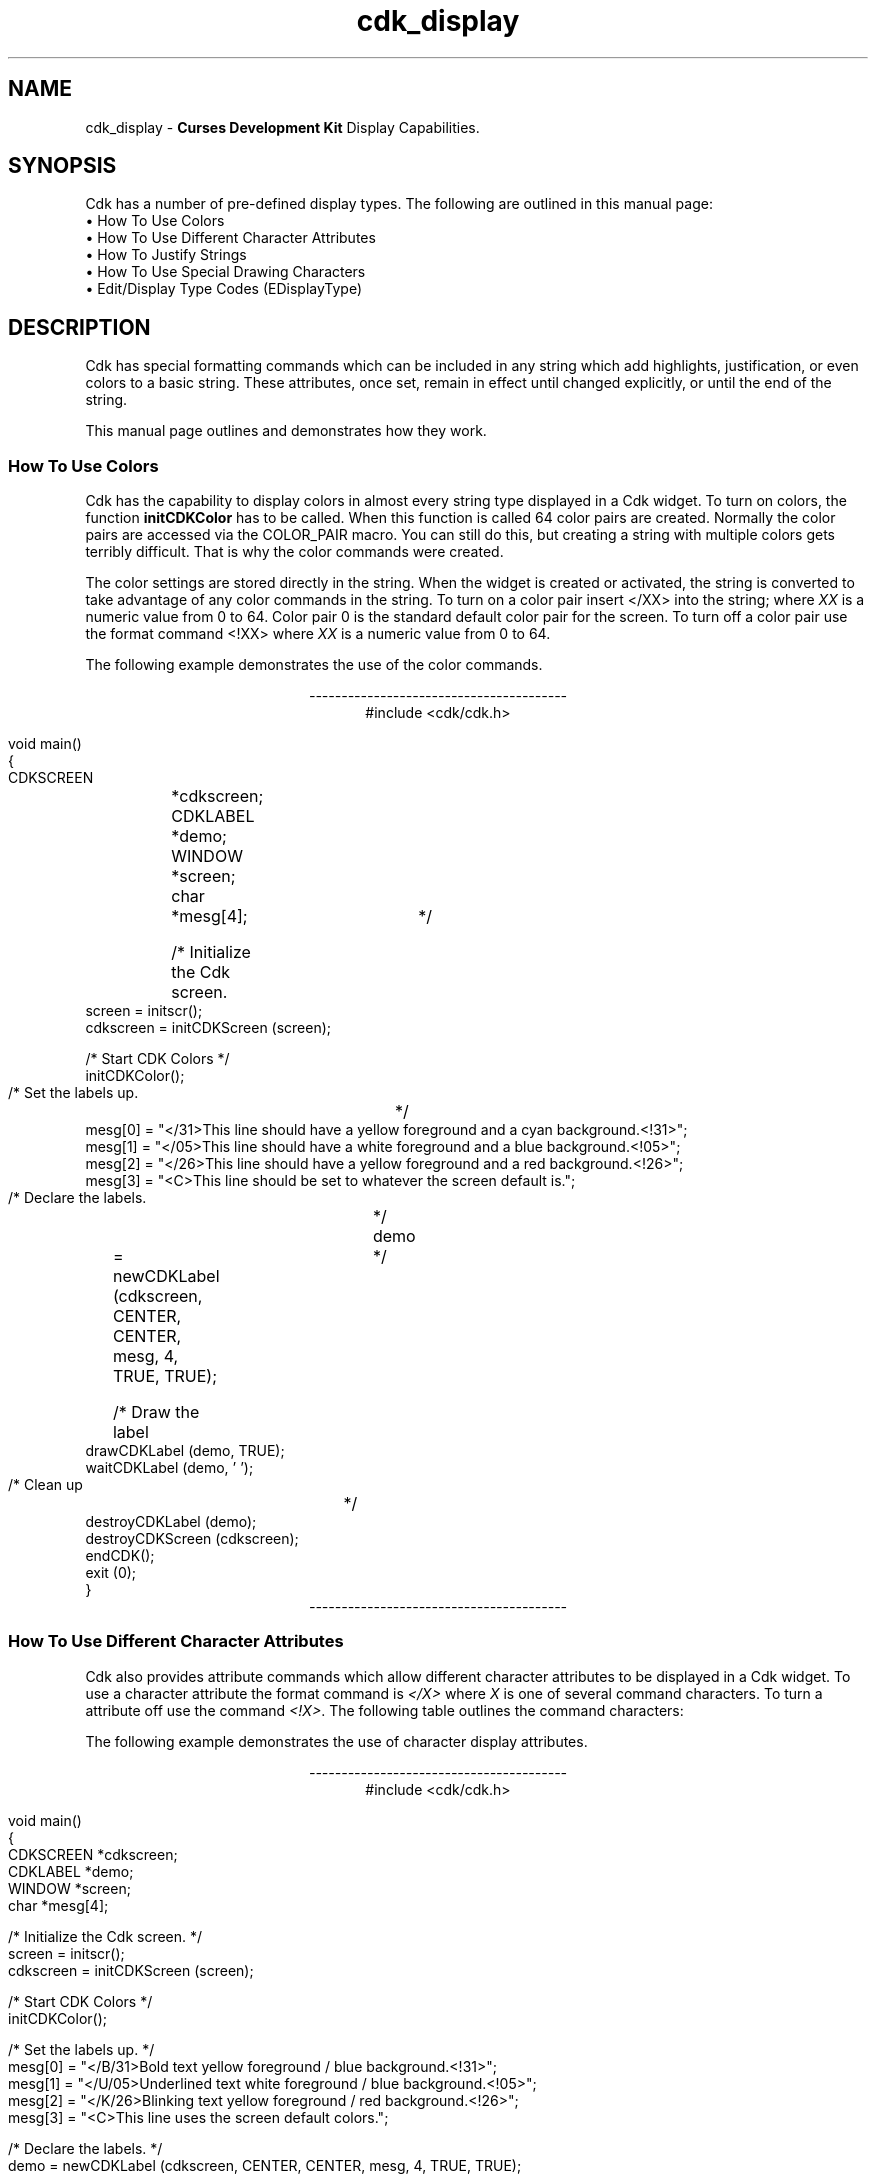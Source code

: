 '\" t
.\" $Id: cdk_display.3,v 1.1 2013/12/24 18:07:09 vegogine Exp $
.de It
.br
.ie \\n(.$>=3 .ne \\$3
.el .ne 3
.IP "\\$1" \\$2
..
.TH cdk_display 3
.SH NAME
cdk_display - \fBCurses Development Kit\fR Display Capabilities.
.SH SYNOPSIS
Cdk has a number of pre-defined display types.
The following are outlined in this manual page:
.It "\(bu How To Use Colors" 5
.It "\(bu How To Use Different Character Attributes" 5
.It "\(bu How To Justify Strings" 5
.It "\(bu How To Use Special Drawing Characters" 5
.It "\(bu Edit/Display Type Codes (EDisplayType)" 5
.SH DESCRIPTION
Cdk has special formatting commands which can be included in any string which
add highlights, justification, or even colors to a basic string.
These attributes, once set, remain in effect until changed explicitly,
or until the end of the string.
.LP
This manual
page outlines and demonstrates how they work.
.
.SS How To Use Colors
Cdk has the capability to display colors in almost every string type displayed
in a Cdk widget.
To turn on colors, the function \fBinitCDKColor\fR has to be called.
When this function is called 64 color pairs are created.
Normally the
color pairs are accessed via the COLOR_PAIR macro.
You can still do this, but
creating a string with multiple colors gets terribly difficult.
That is why
the color commands were created.
.LP
The color settings are stored directly in the string.
When the widget is created or activated, the string is converted
to take advantage of any color commands in the string.
To turn on a color pair
insert </XX> into the string; where \fIXX\fR is a numeric value from 0 to 64.
Color pair 0 is the standard default color pair for the screen.
To turn off a
color pair use the format command <!XX> where \fIXX\fR is a numeric value from
0 to 64.
.LP
The following example demonstrates the use of the color commands.
.ne 10
.sp 1
.nf
.ce
\fI----------------------------------------\fR
#include <cdk/cdk.h>

void main()
{
   CDKSCREEN	*cdkscreen;
   CDKLABEL	*demo;
   WINDOW 	*screen;
   char		*mesg[4];

   /* Initialize the Cdk screen.	*/
   screen = initscr();
   cdkscreen = initCDKScreen (screen);

   /* Start CDK Colors */
   initCDKColor();

   /* Set the labels up.		*/
   mesg[0] = "</31>This line should have a yellow foreground and a cyan background.<!31>";
   mesg[1] = "</05>This line should have a white  foreground and a blue background.<!05>";
   mesg[2] = "</26>This line should have a yellow foreground and a red  background.<!26>";
   mesg[3] = "<C>This line should be set to whatever the screen default is.";

   /* Declare the labels.	*/
   demo	= newCDKLabel (cdkscreen, CENTER, CENTER, mesg, 4, TRUE, TRUE);

   /* Draw the label		*/
   drawCDKLabel (demo, TRUE);
   waitCDKLabel (demo, ' ');

   /* Clean up			*/
   destroyCDKLabel (demo);
   destroyCDKScreen (cdkscreen);
   endCDK();
   exit (0);
}
.fi
.ce
\fI----------------------------------------\fR
.PP
.
.SS How To Use Different Character Attributes
Cdk also provides attribute commands which allow different character attributes
to be displayed in a Cdk widget.
To use a character attribute the format command
is \fI</X>\fR where \fIX\fR is one of several command characters.
To turn a attribute off use the command \fI<!X>\fR.
The following table outlines the command characters:
.LP
.TS
center tab(/) box;
l l
l l
lw15 lw35 .
\fBCommand Character/Character Attribute\fR
=
B/Bold
U/Underline
K/Blink
R/Reverse
S/Standout
D/Dim
N/Normal
.TE
.LP
The following example demonstrates the use of character display attributes.
.ne 10
.sp 2
.nf
.ce
\fI----------------------------------------\fR
#include <cdk/cdk.h>

void main()
{
   CDKSCREEN    *cdkscreen;
   CDKLABEL     *demo;
   WINDOW       *screen;
   char         *mesg[4];

   /* Initialize the Cdk screen.  */
   screen = initscr();
   cdkscreen = initCDKScreen (screen);

   /* Start CDK Colors */
   initCDKColor();

   /* Set the labels up.  */
   mesg[0] = "</B/31>Bold text            yellow foreground / blue background.<!31>";
   mesg[1] = "</U/05>Underlined text      white  foreground / blue background.<!05>";
   mesg[2] = "</K/26>Blinking text        yellow foreground / red  background.<!26>";
   mesg[3] = "<C>This line uses the screen default colors.";

   /* Declare the labels.  */
   demo = newCDKLabel (cdkscreen, CENTER, CENTER, mesg, 4, TRUE, TRUE);

   /* Draw the label */
   drawCDKLabel (demo, TRUE);
   waitCDKLabel (demo, ' ');

   /* Clean up */
   destroyCDKLabel (demo);
   destroyCDKScreen (cdkscreen);
   endCDK();
   exit (0);
}
.ce
\fI----------------------------------------\fR
.fi
.LP
Note that color commands and format commands can be mixed inside the same
format marker.
The above example underlines the label marker, which also sets
color pair number 2.
.
.SS How To Justify Strings
Justification commands can left justify, right justify, or center a string of text.
To use a justification format in a string the command <X> is used.
The following table lists the format commands:
.LP
.TS
center tab(/) box;
l l
l l
lw15 lw35 .
\fBCommand/Action.\fR
=
<L>/Left Justified. Default if not stated.
<C>/Centered text.
<R>/Right justified.
<I=X>/Indent the line X characters.
<B=X>/Bullet. X is the bullet string to use.
<F=X>/T{
Links in a file where X is the filename.
This works only with the viewer widget.
T}
.TE

The following example demonstrates how to use the justification commands
in a Cdk widget.
.ce
\fI----------------------------------------\fR
.nf
#include <cdk/cdk.h>

void main()
{
   CDKSCREEN    *cdkscreen;
   CDKLABEL     *demo;
   WINDOW       *screen;
   char         *mesg[5];

   /* Initialize the Cdk screen.  */
   screen = initscr();
   cdkscreen = initCDKScreen (screen);

   /* Start CDK Colors */
   initCDKColor();

   /* Set the labels up.  */
   mesg[0] = "<R></B/31>This line should have a yellow foreground and a blue background.<!31>";
   mesg[1] = "</U/05>This line should have a white  foreground and a blue background.<!05>";
   mesg[2] = "<B=+>This is a bullet.";
   mesg[3] = "<I=10>This is indented 10 characters.";
   mesg[4] = "<C>This line should be set to whatever the screen default is.";

   /* Declare the labels.  */
   demo = newCDKLabel (cdkscreen, CENTER, CENTER, mesg, 5, TRUE, TRUE);

   /* Draw the label */
   drawCDKLabel (demo, TRUE);
   waitCDKLabel (demo, ' ');

   /* Clean up */
   destroyCDKLabel (demo);
   destroyCDKScreen (cdkscreen);
   endCDK();
   exit (0);
}
.fi
.ce
\fI----------------------------------------\fR
.PP
The bullet format command can take either a single character or a string.
The bullet in the above example would look like
.RS 3
\fI+\fR This is a bullet.
.RE
but if we were to use the following command instead
.RS 3
<B=***>This is a bullet.
.RE
it would look like
.RS 3
\fI***\fR This is a bullet.
.RE
.PP
A format command must be at the beginning of the string.
.
.SS How To Use Special Drawing Characters
Cdk has a set of special drawing characters which can be inserted into any
ASCII file.
In order to use a special character the format command <#XXX>
is used.
The following table lists all of the special character commands available.
.TS
center tab(/) box;
l l
l l
lw15 lw35 .
\fBSpecial_Character/Character\fR
=
<#UL>/Upper Left Corner
<#UR>/Upper Right Corner
<#LL>/Lower Left Corner
<#LR>/Lower Right Corner
=
<#LT>/Left Tee
<#RT>/Right Tee
<#TT>/Top Tee
<#BT>/Bottom Tee
=
<#HL>/Horizontal Line
<#VL>/Vertical Line
=
<#PL>/Plus Sign
<#PM>/Plus or Minus Sign
<#DG>/Degree Sign
<#CB>/Checker Board
<#DI>/Diamond
<#BU>/Bullet
<#S1>/Scan line 1
<#S9>/Scan line 9
=
<#LA>/Left Arrow
<#RA>/Right Arrow
<#TA>/Top Arrow
<#BA>/Bottom Arrow
.TE
.LP
The character formats can be repeated using an optional numeric repeat value.
To repeat a character add the repeat count within parentheses
to the end of the character format.
The following example draws 10 horizontal-line characters:
.LP
<#HL(10)>
.LP
The following example draws a box within a label window:
.ce
\fI----------------------------------------\fR
.nf
#include <cdk/cdk.h>

void main()
{
   /* Declare variables.  */
   CDKSCREEN    *cdkscreen;
   CDKLABEL     *demo;
   WINDOW       *cursesWin;
   char         *mesg[4];

   /* Set up CDK */
   cursesWin = initscr();
   cdkscreen = initCDKScreen (cursesWin);

   /* Start CDK Colors */
   initCDKColor();

   /* Set the labels up.  */
   mesg[0] = "<C><#UL><#HL(26)><#UR>";
   mesg[1] = "<C><#VL></R>This text should be boxed.<!R><#VL>";
   mesg[2] = "<C><#LL><#HL(26)><#LR>";
   mesg[3] = "<C>While this is not.";

   /* Declare the labels.  */
   demo = newCDKLabel (cdkscreen, CENTER, CENTER, mesg, 4, TRUE, TRUE);

   /* Is the label NULL???  */
   if (demo == (CDKLABEL *)NULL)
   {
      /* Clean up the memory.  */
      destroyCDKScreen (cdkscreen);

      /* End curses...  */
      endCDK();

      /* Spit out a message.  */
      printf ("Oops. Can't seem to create the label. Is the window too small?\\n");
      exit (1);
   }

   /* Draw the CDK screen.  */
   refreshCDKScreen (cdkscreen);
   waitCDKLabel (demo, ' ');

   /* Clean up */
   destroyCDKLabel (demo);
   destroyCDKScreen (cdkscreen);
   delwin (cursesWin);
   endCDK();
   exit (0);
}
.fi
.ce
\fI----------------------------------------\fR
.LP
Notice that drawn text can also be justified.
.LP
.
.SS Edit/Display Type Codes (EDisplayType)
.TS
center tab(/) box;
l l
l l
lw15 lw45 .
\fBDisplay_Type/Result\fR
=
vCHAR/Only accepts alphabetic characters.
vLCHAR/T{
Only accepts alphabetic characters.
Maps the character to lower case
when a character has been accepted.
T}
vUCHAR/T{
Only accepts alphabetic characters.
Maps the character to upper case
when a character has been accepted.
T}
vHCHAR/T{
Only accepts alphabetic characters.
Displays a period (\fI.\fR) when a character
has been accepted.
T}
vUHCHAR/T{
Only accepts alphabetic characters.
Displays a period (\fI.\fR) and maps the
character to upper case when a
character has been accepted.
T}
vLHCHAR/T{
Only accepts alphabetic characters.
Displays a period (\fI.\fR) and maps the
character to lower case when a
character has been accepted.
T}
vINT/T{
Only accepts numeric characters.
T}
vHINT/T{
Only accepts numeric characters.
Displays a period (\fI.\fR) when a character
has been accepted.
T}
vMIXED/Accepts any character types.
vLMIXED/T{
Accepts any character types.
Maps the character to lower case
when an alphabetic character has
been accepted.
T}
vUMIXED/T{
Accepts any character types.
Maps the character to upper case
when an alphabetic character has
been accepted.
T}
vHMIXED/T{
Accepts any character types.
Displays a period (\fI.\fR) when a character
has been accepted.
T}
vLHMIXED/T{
Accepts any character types.
Displays a period (\fI.\fR) and maps the
character to lower case when a
character has been accepted.
T}
vUHMIXED/T{
Accepts any character types.
Displays a period (\fI.\fR) and maps the
character to upper case when a
character has been accepted.
T}
vVIEWONLY/Uneditable field.
.TE
.SH SEE ALSO
.BR cdk (3),
.BR cdk_binding (3),
.BR cdk_screen (3)
